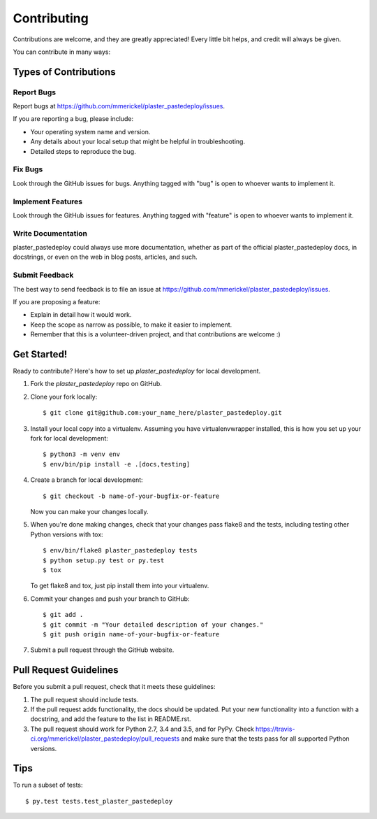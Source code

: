 .. highlight:: shell

============
Contributing
============

Contributions are welcome, and they are greatly appreciated! Every
little bit helps, and credit will always be given.

You can contribute in many ways:

Types of Contributions
----------------------

Report Bugs
~~~~~~~~~~~

Report bugs at https://github.com/mmerickel/plaster_pastedeploy/issues.

If you are reporting a bug, please include:

* Your operating system name and version.
* Any details about your local setup that might be helpful in troubleshooting.
* Detailed steps to reproduce the bug.

Fix Bugs
~~~~~~~~

Look through the GitHub issues for bugs. Anything tagged with "bug"
is open to whoever wants to implement it.

Implement Features
~~~~~~~~~~~~~~~~~~

Look through the GitHub issues for features. Anything tagged with "feature"
is open to whoever wants to implement it.

Write Documentation
~~~~~~~~~~~~~~~~~~~

plaster_pastedeploy could always use more documentation, whether as part of the
official plaster_pastedeploy docs, in docstrings, or even on the web in blog posts,
articles, and such.

Submit Feedback
~~~~~~~~~~~~~~~

The best way to send feedback is to file an issue at https://github.com/mmerickel/plaster_pastedeploy/issues.

If you are proposing a feature:

* Explain in detail how it would work.
* Keep the scope as narrow as possible, to make it easier to implement.
* Remember that this is a volunteer-driven project, and that contributions
  are welcome :)

Get Started!
------------

Ready to contribute? Here's how to set up `plaster_pastedeploy` for local development.

1. Fork the `plaster_pastedeploy` repo on GitHub.
2. Clone your fork locally::

    $ git clone git@github.com:your_name_here/plaster_pastedeploy.git

3. Install your local copy into a virtualenv. Assuming you have virtualenvwrapper installed, this is how you set up your fork for local development::

    $ python3 -m venv env
    $ env/bin/pip install -e .[docs,testing]

4. Create a branch for local development::

    $ git checkout -b name-of-your-bugfix-or-feature

   Now you can make your changes locally.

5. When you're done making changes, check that your changes pass flake8 and the tests, including testing other Python versions with tox::

    $ env/bin/flake8 plaster_pastedeploy tests
    $ python setup.py test or py.test
    $ tox

   To get flake8 and tox, just pip install them into your virtualenv.

6. Commit your changes and push your branch to GitHub::

    $ git add .
    $ git commit -m "Your detailed description of your changes."
    $ git push origin name-of-your-bugfix-or-feature

7. Submit a pull request through the GitHub website.

Pull Request Guidelines
-----------------------

Before you submit a pull request, check that it meets these guidelines:

1. The pull request should include tests.
2. If the pull request adds functionality, the docs should be updated. Put
   your new functionality into a function with a docstring, and add the
   feature to the list in README.rst.
3. The pull request should work for Python 2.7, 3.4 and 3.5, and for PyPy. Check
   https://travis-ci.org/mmerickel/plaster_pastedeploy/pull_requests
   and make sure that the tests pass for all supported Python versions.

Tips
----

To run a subset of tests::

$ py.test tests.test_plaster_pastedeploy
